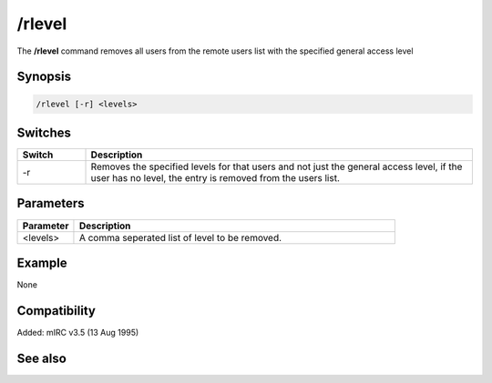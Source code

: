 /rlevel
=======

The **/rlevel** command removes all users from the remote users list with the specified general access level

Synopsis
--------

.. code:: text

    /rlevel [-r] <levels>

Switches
--------

.. list-table::
    :widths: 15 85
    :header-rows: 1

    * - Switch
      - Description
    * - -r
      - Removes the specified levels for that users and not just the general access level, if the user has no level, the entry is removed from the users list.

Parameters
----------

.. list-table::
    :widths: 15 85
    :header-rows: 1

    * - Parameter
      - Description
    * - <levels>
      - A comma seperated list of level to be removed.

Example
-------

None

Compatibility
-------------

Added: mIRC v3.5 (13 Aug 1995)

See also
--------
